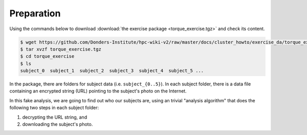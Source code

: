 Preparation
===========

Using the commands below to download :download:`the exercise package <torque_exercise.tgz>` and check its content.

.. code-block:: bash

    $ wget https://github.com/Donders-Institute/hpc-wiki-v2/raw/master/docs/cluster_howto/exercise_da/torque_exercise.tgz
    $ tar xvzf torque_exercise.tgz
    $ cd torque_exercise
    $ ls
    subject_0  subject_1  subject_2  subject_3  subject_4  subject_5 ...

In the package, there are folders for subject data (i.e. ``subject_{0..5}``).  In each subject folder, there is a data file containing an encrypted string (URL) pointing to the subject's photo on the Internet.

In this fake analysis, we are going to find out who our subjects are, using an trivial "analysis algorithm" that does the following two steps in each subject folder:

#. decrypting the URL string, and

#. downloading the subject's photo.